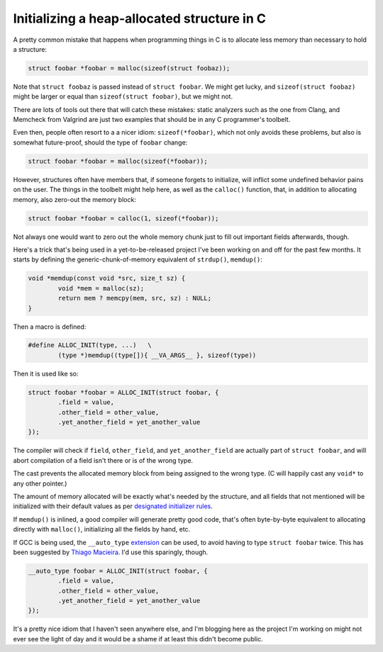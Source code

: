 Initializing a heap-allocated structure in C
============================================

A pretty common mistake that happens when programming things in C is to
allocate less memory than necessary to hold a structure:

.. code-block:: c

	struct foobar *foobar = malloc(sizeof(struct foobaz));

Note that ``struct foobaz`` is passed instead of ``struct foobar``. We might get
lucky, and ``sizeof(struct foobaz)`` might be larger or equal than
``sizeof(struct foobar)``, but we might not.

There are lots of tools out there that will catch these mistakes: static
analyzers such as the one from Clang, and Memcheck from Valgrind are just
two examples that should be in any C programmer's toolbelt.

Even then, people often resort to a a nicer idiom: ``sizeof(*foobar)``,
which not only avoids these problems, but also is somewhat future-proof,
should the type of ``foobar`` change:

.. code-block:: c

	struct foobar *foobar = malloc(sizeof(*foobar));

However, structures often have members that, if someone forgets to
initialize, will inflict some undefined behavior pains on the user.  The
things in the toolbelt might help here, as well as the ``calloc()``
function, that, in addition to allocating memory, also zero-out the memory
block:

.. code-block:: c

	struct foobar *foobar = calloc(1, sizeof(*foobar));

Not always one would want to zero out the whole memory chunk just to fill
out important fields afterwards, though.

Here's a trick that's being used in a yet-to-be-released project I've been
working on and off for the past few months. It starts by defining the
generic-chunk-of-memory equivalent of ``strdup()``, ``memdup()``:

.. code-block:: c

	void *memdup(const void *src, size_t sz) {
		void *mem = malloc(sz);
		return mem ? memcpy(mem, src, sz) : NULL;
	}

Then a macro is defined:

.. code-block:: c

	#define ALLOC_INIT(type, ...)	\
		(type *)memdup((type[]){ __VA_ARGS__ }, sizeof(type))

Then it is used like so:

.. code-block:: c

	struct foobar *foobar = ALLOC_INIT(struct foobar, {
		.field = value,
		.other_field = other_value,
		.yet_another_field = yet_another_value
	});

The compiler will check if ``field``, ``other_field``, and ``yet_another_field``
are actually part of ``struct foobar``, and will abort compilation of a field
isn't there or is of the wrong type.

The cast prevents the allocated memory block from being assigned to the wrong
type. (C will happily cast any ``void*`` to any other pointer.)

The amount of memory allocated will be exactly what's needed by the
structure, and all fields that not mentioned will be initialized with their
default values as per `designated initializer rules`_.

.. _`designated initializer rules`: https://gcc.gnu.org/onlinedocs/gcc/Designated-Inits.html

If ``memdup()`` is inlined, a good compiler will generate pretty good code,
that's often byte-by-byte equivalent to allocating directly with
``malloc()``, initializing all the fields by hand, etc.

If GCC is being used, the ``__auto_type`` `extension`_ can be used, to avoid
having to type ``struct foobar`` twice. This has been suggested by `Thiago
Macieira`_. I'd use this sparingly, though.

.. _`extension`: https://gcc.gnu.org/onlinedocs/gcc/Typeof.html
.. _`Thiago Macieira`: https://plus.google.com/117917253135468806554/posts/DcBUyuicdLW

.. code-block:: c

	__auto_type foobar = ALLOC_INIT(struct foobar, {
		.field = value,
		.other_field = other_value,
		.yet_another_field = yet_another_value
	});

It's a pretty nice idiom that I haven't seen anywhere else, and I'm blogging
here as the project I'm working on might not ever see the light of day and
it would be a shame if at least this didn't become public.


.. author:: default
.. categories:: none
.. tags:: C, programming, trick
.. comments::
